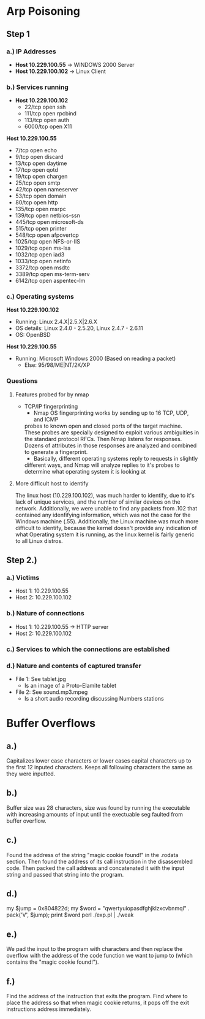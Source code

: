 * Arp Poisoning
** Step 1
*** a.) IP Addresses
- *Host 10.229.100.55* → WINDOWS 2000 Server
- *Host 10.229.100.102* → Linux Client 

*** b.) Services running
- *Host 10.229.100.102*
      - 22/tcp   open  ssh
      - 111/tcp  open  rpcbind
      - 113/tcp  open  auth
      - 6000/tcp open  X11

*Host 10.229.100.55*
      - 7/tcp    open  echo
      - 9/tcp    open  discard
      - 13/tcp   open  daytime
      - 17/tcp   open  qotd
      - 19/tcp   open  chargen
      - 25/tcp   open  smtp
      - 42/tcp   open  nameserver
      - 53/tcp   open  domain
      - 80/tcp   open  http
      - 135/tcp  open  msrpc
      - 139/tcp  open  netbios-ssn
      - 445/tcp  open  microsoft-ds
      - 515/tcp  open  printer
      - 548/tcp  open  afpovertcp
      - 1025/tcp open  NFS-or-IIS
      - 1029/tcp open  ms-lsa
      - 1032/tcp open  iad3
      - 1033/tcp open  netinfo
      - 3372/tcp open  msdtc
      - 3389/tcp open  ms-term-serv
      - 6142/tcp open  aspentec-lm

*** c.) Operating systems
*Host 10.229.100.102*
- Running: Linux 2.4.X|2.5.X|2.6.X
- OS details: Linux 2.4.0 - 2.5.20, Linux 2.4.7 - 2.6.11
- OS: OpenBSD
*Host 10.229.100.55*
- Running: Microsoft Windows 2000 (Based on reading a packet)
    + Else: 95/98/ME|NT/2K/XP

*** Questions
**** Features probed for by nmap
- TCP/IP fingerprinting
    + Nmap OS fingerprinting works by sending up to 16 TCP, UDP, and ICMP
    probes to known open and closed ports of the target machine. These probes
    are specially designed to exploit various ambiguities in the standard
    protocol RFCs. Then Nmap listens for responses. Dozens of attributes in
    those responses are analyzed and combined to generate a fingerprint. 
    + Basically, different operating systems reply to requests in slightly
    different ways, and Nmap will analyze replies to it's probes to determine
    what operating system it is looking at
**** More difficult host to identify
    The linux host (10.229.100.102), was much harder to identify, due to it's lack
of unique services, and the number of similar devices on the network. Additionally,
we were unable to find any packets from .102 that contained any idenfifying
information, which was not the case for the Windows machine (.55).
Additionally, the Linux machine was much more difficult to identify, because
the kernel doesn't provide any indication of what Operating system it is
running, as the linux kernel is fairly generic to all Linux distros.

** Step 2.)
*** a.) Victims
- Host 1: 10.229.100.55
- Host 2: 10.229.100.102
*** b.) Nature of connections
- Host 1: 10.229.100.55 → HTTP server
- Host 2: 10.229.100.102
*** c.) Services to which the connections are established
*** d.) Nature and contents of captured transfer
- File 1: See tablet.jpg
    + Is an image of a Proto-Elamite tablet
- File 2: See sound.mp3.mpeg
    + Is a short audio recording discussing Numbers stations

* Buffer Overflows
** a.)
Capitalizes lower case characters or lower cases capital characters up to the first 12 inputed characters. Keeps all following characters the same as they were inputted.

** b.)
Buffer size was 28 characters, size was found by running the executable with increasing amounts of input until the exectuable seg faulted from buffer overflow. 

** c.)
Found the address of the string "magic cookie found!" in the .rodata section. Then found the address of its call instruction in the disassembled code. Then packed the call address and concatenated it with the input string and passed that string into the program. 

** d.) 
my $jump = 0x804822d;
my $word = "qwertyuiopasdfghjklzxcvbnmql" . pack('V', $jump);
print $word
perl ./exp.pl | ./weak

** e.) 
We pad the input to the program with characters and then replace the overflow with the address of the code function we want to jump to (which contains the "magic cookie found!").

** f.) 
Find the address of the instruction that exits the program.
Find where to place the address so that when magic cookie returns, it pops off the exit instructions address immediately.
